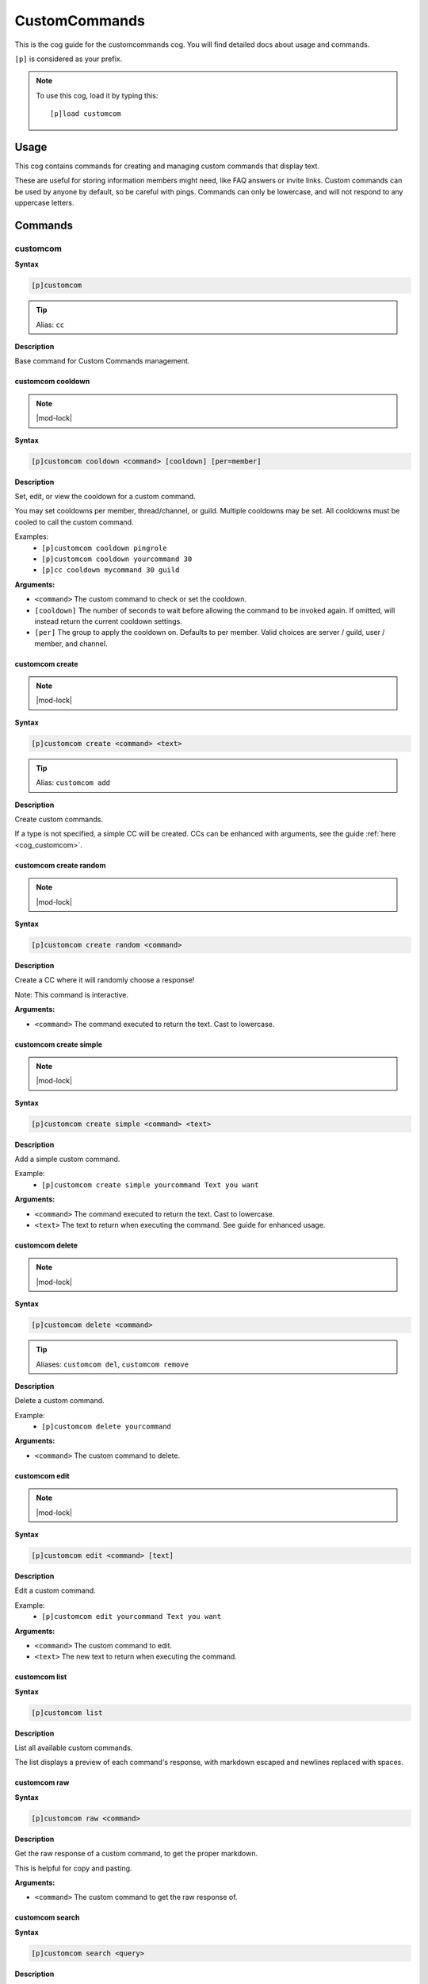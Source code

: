 .. _customcommands:

==============
CustomCommands
==============

This is the cog guide for the customcommands cog. You will
find detailed docs about usage and commands.

``[p]`` is considered as your prefix.

.. note:: To use this cog, load it by typing this::

        [p]load customcom

.. _customcommands-usage:

-----
Usage
-----

This cog contains commands for creating and managing custom commands that display text.

These are useful for storing information members might need, like FAQ answers or invite links.
Custom commands can be used by anyone by default, so be careful with pings.
Commands can only be lowercase, and will not respond to any uppercase letters.


.. _customcommands-commands:

--------
Commands
--------

.. _customcommands-command-customcom:

^^^^^^^^^
customcom
^^^^^^^^^

**Syntax**

.. code-block:: none

    [p]customcom

.. tip:: Alias: ``cc``

**Description**

Base command for Custom Commands management.

.. _customcommands-command-customcom-cooldown:

""""""""""""""""""
customcom cooldown
""""""""""""""""""

.. note:: |mod-lock|

**Syntax**

.. code-block:: none

    [p]customcom cooldown <command> [cooldown] [per=member]

**Description**

Set, edit, or view the cooldown for a custom command.

You may set cooldowns per member, thread/channel, or guild. Multiple
cooldowns may be set. All cooldowns must be cooled to call the
custom command.

Examples:
    - ``[p]customcom cooldown pingrole``
    - ``[p]customcom cooldown yourcommand 30``
    - ``[p]cc cooldown mycommand 30 guild``

**Arguments:**

- ``<command>`` The custom command to check or set the cooldown.
- ``[cooldown]`` The number of seconds to wait before allowing the command to be invoked again. If omitted, will instead return the current cooldown settings.
- ``[per]`` The group to apply the cooldown on. Defaults to per member. Valid choices are server / guild, user / member, and channel.

.. _customcommands-command-customcom-create:

""""""""""""""""
customcom create
""""""""""""""""

.. note:: |mod-lock|

**Syntax**

.. code-block:: none

    [p]customcom create <command> <text>

.. tip:: Alias: ``customcom add``

**Description**

Create custom commands.

If a type is not specified, a simple CC will be created.
CCs can be enhanced with arguments, see the guide
:ref:`here <cog_customcom>`.

.. _customcommands-command-customcom-create-random:

"""""""""""""""""""""""
customcom create random
"""""""""""""""""""""""

.. note:: |mod-lock|

**Syntax**

.. code-block:: none

    [p]customcom create random <command>

**Description**

Create a CC where it will randomly choose a response!

Note: This command is interactive.

**Arguments:**

- ``<command>`` The command executed to return the text. Cast to lowercase.

.. _customcommands-command-customcom-create-simple:

"""""""""""""""""""""""
customcom create simple
"""""""""""""""""""""""

.. note:: |mod-lock|

**Syntax**

.. code-block:: none

    [p]customcom create simple <command> <text>

**Description**

Add a simple custom command.

Example:
    - ``[p]customcom create simple yourcommand Text you want``

**Arguments:**

- ``<command>`` The command executed to return the text. Cast to lowercase.
- ``<text>`` The text to return when executing the command. See guide for enhanced usage.

.. _customcommands-command-customcom-delete:

""""""""""""""""
customcom delete
""""""""""""""""

.. note:: |mod-lock|

**Syntax**

.. code-block:: none

    [p]customcom delete <command>

.. tip:: Aliases: ``customcom del``, ``customcom remove``

**Description**

Delete a custom command.

Example:
    - ``[p]customcom delete yourcommand``

**Arguments:**

- ``<command>`` The custom command to delete.

.. _customcommands-command-customcom-edit:

""""""""""""""
customcom edit
""""""""""""""

.. note:: |mod-lock|

**Syntax**

.. code-block:: none

    [p]customcom edit <command> [text]

**Description**

Edit a custom command.

Example:
    - ``[p]customcom edit yourcommand Text you want``

**Arguments:**

- ``<command>`` The custom command to edit.
- ``<text>`` The new text to return when executing the command.

.. _customcommands-command-customcom-list:

""""""""""""""
customcom list
""""""""""""""

**Syntax**

.. code-block:: none

    [p]customcom list

**Description**

List all available custom commands.

The list displays a preview of each command's response, with
markdown escaped and newlines replaced with spaces.

.. _customcommands-command-customcom-raw:

"""""""""""""
customcom raw
"""""""""""""

**Syntax**

.. code-block:: none

    [p]customcom raw <command>

**Description**

Get the raw response of a custom command, to get the proper markdown.

This is helpful for copy and pasting.

**Arguments:**

- ``<command>`` The custom command to get the raw response of.

.. _customcommands-command-customcom-search:

""""""""""""""""
customcom search
""""""""""""""""

**Syntax**

.. code-block:: none

    [p]customcom search <query>

**Description**

Searches through custom commands, according to the query.

Uses fuzzy searching to find close matches.

**Arguments:**

- ``<query>`` The query to search for. Can be multiple words.

.. _customcommands-command-customcom-show:

""""""""""""""
customcom show
""""""""""""""

**Syntax**

.. code-block:: none

    [p]customcom show <command_name>

**Description**

Shows a custom command's responses and its settings.

**Arguments:**

- ``<command_name>`` The custom command to show.
